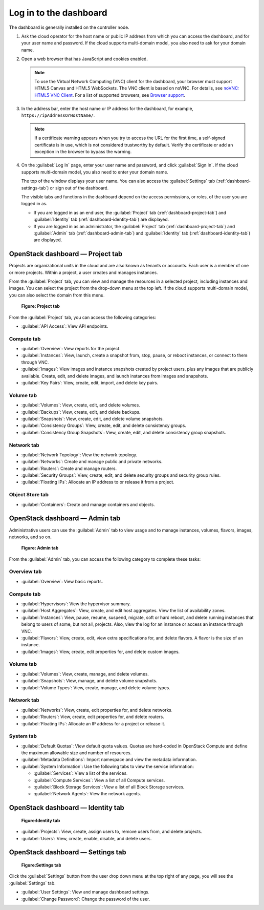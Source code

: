 =======================
Log in to the dashboard
=======================

The dashboard is generally installed on the controller node.

#. Ask the cloud operator for the host name or public IP address from
   which you can access the dashboard, and for your user name and
   password. If the cloud supports multi-domain model, you also need to
   ask for your domain name.

#. Open a web browser that has JavaScript and cookies enabled.

   .. note::

      To use the Virtual Network Computing (VNC) client for the dashboard,
      your browser must support HTML5 Canvas and HTML5 WebSockets. The VNC
      client is based on noVNC. For details, see `noVNC: HTML5 VNC
      Client <https://github.com/novnc/noVNC/blob/master/README.md>`__.
      For a list of supported browsers, see `Browser
      support <https://github.com/novnc/noVNC#browser-requirements>`__.

#. In the address bar, enter the host name or IP address for the
   dashboard, for example, ``https://ipAddressOrHostName/``.

   .. note::

      If a certificate warning appears when you try to access the URL for
      the first time, a self-signed certificate is in use, which is not
      considered trustworthy by default. Verify the certificate or add an
      exception in the browser to bypass the warning.

#. On the :guilabel:`Log In` page, enter your user name and password, and
   click :guilabel:`Sign In`. If the cloud supports multi-domain model, you
   also need to enter your domain name.

   The top of the window displays your user name. You can also access the
   :guilabel:`Settings` tab (:ref:`dashboard-settings-tab`) or sign out
   of the dashboard.

   The visible tabs and functions in the dashboard depend on the access
   permissions, or roles, of the user you are logged in as.

   * If you are logged in as an end user, the :guilabel:`Project` tab
     (:ref:`dashboard-project-tab`) and :guilabel:`Identity` tab
     (:ref:`dashboard-identity-tab`) are displayed.

   * If you are logged in as an administrator, the :guilabel:`Project` tab
     (:ref:`dashboard-project-tab`) and :guilabel:`Admin` tab
     (:ref:`dashboard-admin-tab`) and :guilabel:`Identity` tab
     (:ref:`dashboard-identity-tab`) are displayed.

.. _dashboard-project-tab:

OpenStack dashboard — Project tab
~~~~~~~~~~~~~~~~~~~~~~~~~~~~~~~~~

Projects are organizational units in the cloud and are also known as
tenants or accounts. Each user is a member of one or more projects.
Within a project, a user creates and manages instances.

From the :guilabel:`Project` tab, you can view and manage the resources in a
selected project, including instances and images. You can select the project
from the drop-down menu at the top left. If the cloud supports multi-domain
model, you can also select the domain from this menu.

.. figure:: figures/dashboard_project_tab.png
   :width: 100%

   **Figure: Project tab**

From the :guilabel:`Project` tab, you can access the following categories:

* :guilabel:`API Access`: View API endpoints.

Compute tab
-----------

* :guilabel:`Overview`: View reports for the project.

* :guilabel:`Instances`: View, launch, create a snapshot from, stop, pause,
  or reboot instances, or connect to them through VNC.

* :guilabel:`Images`: View images and instance snapshots created by project
  users, plus any images that are publicly available. Create, edit, and
  delete images, and launch instances from images and snapshots.

* :guilabel:`Key Pairs`: View, create, edit, import, and delete key pairs.

Volume tab
-----------

* :guilabel:`Volumes`: View, create, edit, and delete volumes.

* :guilabel:`Backups`: View, create, edit, and delete backups.

* :guilabel:`Snapshots`: View, create, edit, and delete volume snapshots.

* :guilabel:`Consistency Groups`: View, create, edit, and delete
  consistency groups.

* :guilabel:`Consistency Group Snapshots`: View, create, edit, and
  delete consistency group snapshots.

Network tab
-----------

* :guilabel:`Network Topology`: View the network topology.

* :guilabel:`Networks`: Create and manage public and private networks.

* :guilabel:`Routers`: Create and manage routers.

* :guilabel:`Security Groups`: View, create, edit, and delete security
  groups and security group rules.

* :guilabel:`Floating IPs`: Allocate an IP address to or release it
  from a project.

Object Store tab
----------------

* :guilabel:`Containers`: Create and manage containers and objects.

.. _dashboard-admin-tab:

OpenStack dashboard — Admin tab
~~~~~~~~~~~~~~~~~~~~~~~~~~~~~~~

Administrative users can use the :guilabel:`Admin` tab to view usage and to
manage instances, volumes, flavors, images, networks, and so on.


.. figure:: figures/dashboard_admin_tab.png
   :width: 100%

   **Figure: Admin tab**

From the :guilabel:`Admin` tab, you can access the following category
to complete these tasks:

Overview tab
------------

* :guilabel:`Overview`: View basic reports.

Compute tab
-----------

* :guilabel:`Hypervisors`: View the hypervisor summary.

* :guilabel:`Host Aggregates`: View, create, and edit host aggregates.
  View the list of availability zones.

* :guilabel:`Instances`: View, pause, resume, suspend, migrate, soft or hard
  reboot, and delete running instances that belong to users of some, but not
  all, projects. Also, view the log for an instance or access an instance
  through VNC.

* :guilabel:`Flavors`: View, create, edit, view extra specifications for,
  and delete flavors. A flavor is the size of an instance.

* :guilabel:`Images`: View, create, edit properties for, and delete custom
  images.

Volume tab
----------

* :guilabel:`Volumes`: View, create, manage, and delete volumes.

* :guilabel:`Snapshots`: View, manage, and delete volume snapshots.

* :guilabel:`Volume Types`: View, create, manage, and delete volume types.

Network tab
-----------

* :guilabel:`Networks`: View, create, edit properties for, and delete
  networks.

* :guilabel:`Routers`: View, create, edit properties for, and delete routers.

* :guilabel:`Floating IPs`: Allocate an IP address for a project or release it.

System tab
----------

* :guilabel:`Default Quotas`: View default quota values. Quotas are hard-coded in
  OpenStack Compute and define the maximum allowable size and number of
  resources.

* :guilabel:`Metadata Definitions`: Import namespace and view the metadata
  information.

* :guilabel:`System Information`: Use the following tabs to view the service
  information:

  * :guilabel:`Services`: View a list of the services.

  * :guilabel:`Compute Services`: View a list of all Compute services.

  * :guilabel:`Block Storage Services`: View a list of all Block Storage
    services.

  * :guilabel:`Network Agents`: View the network agents.

.. _dashboard-identity-tab:

OpenStack dashboard — Identity tab
~~~~~~~~~~~~~~~~~~~~~~~~~~~~~~~~~~

.. figure:: figures/dashboard_identity_tab.png
   :width: 100%

   **Figure:Identity tab**

* :guilabel:`Projects`: View, create, assign users to, remove users from,
  and delete projects.

* :guilabel:`Users`: View, create, enable, disable, and delete users.

.. _dashboard-settings-tab:

OpenStack dashboard — Settings tab
~~~~~~~~~~~~~~~~~~~~~~~~~~~~~~~~~~

.. figure:: figures/dashboard_settings_tab.png
   :width: 100%

   **Figure:Settings tab**

Click the :guilabel:`Settings` button from the user drop down menu at the
top right of any page, you will see the :guilabel:`Settings` tab.

* :guilabel:`User Settings`: View and manage dashboard settings.

* :guilabel:`Change Password`: Change the password of the user.
